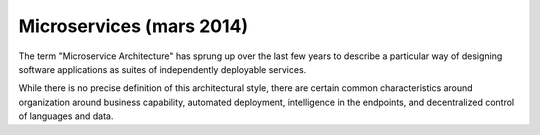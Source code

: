 ﻿
.. index::
   pair: Micro services; Articles (mars 2014)


.. _micro_services_mars_2014:

============================
Microservices (mars 2014)
============================


.. seealso::

   - http://martinfowler.com/articles/microservices.html



The term "Microservice Architecture" has sprung up over the last few years to 
describe a particular way of designing software applications as suites of 
independently deployable services. 

While there is no precise definition of this architectural style, there are 
certain common characteristics around organization around business capability, 
automated deployment, intelligence in the endpoints, and decentralized control 
of languages and data. 





